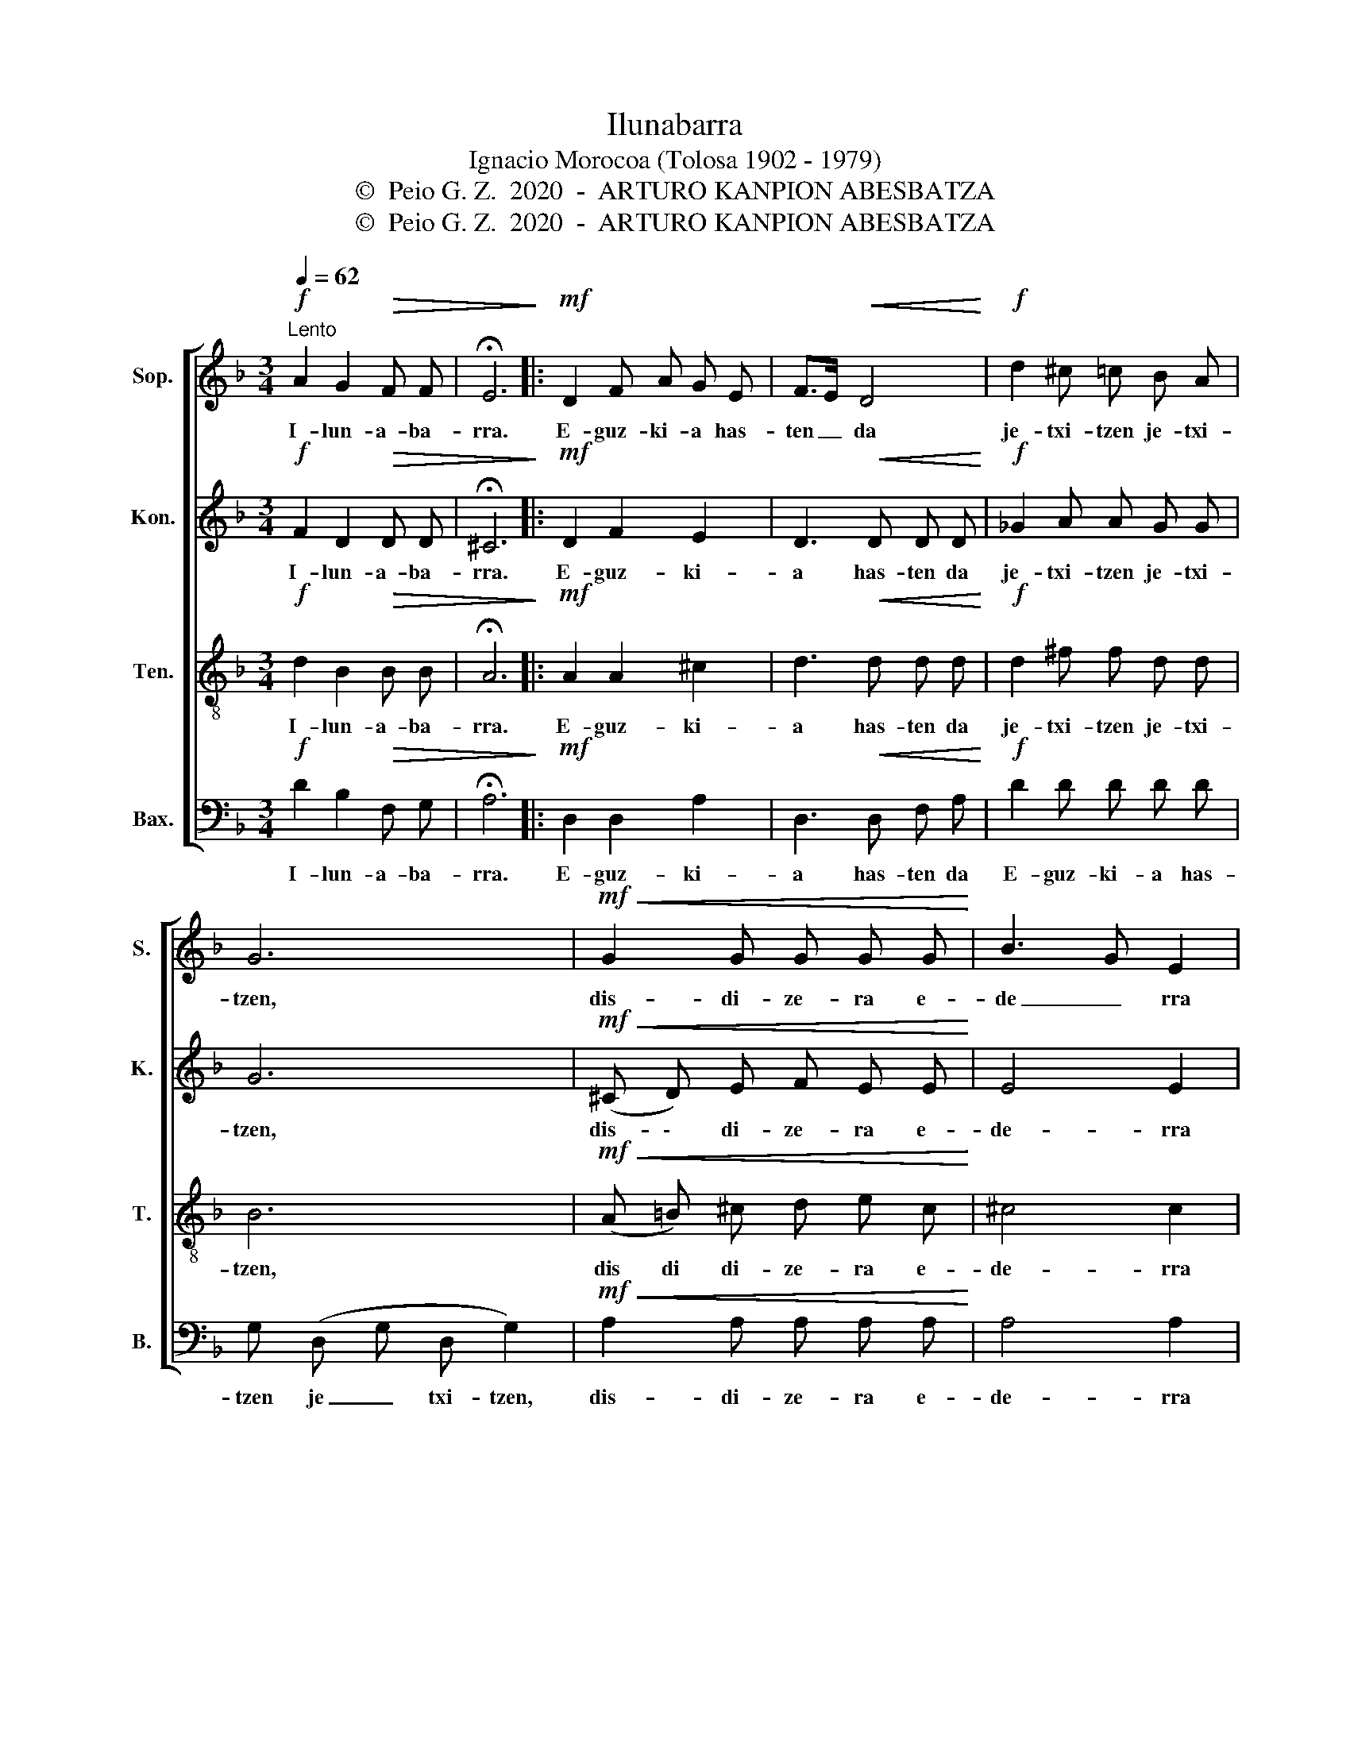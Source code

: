 X:1
T:Ilunabarra
T:Ignacio Morocoa (Tolosa 1902 - 1979) 
T:©  Peio G. Z.  2020  -  ARTURO KANPION ABESBATZA
T:©  Peio G. Z.  2020  -  ARTURO KANPION ABESBATZA
Z:©  Peio G. Z.  2020  -  ARTURO KANPION ABESBATZA
%%score [ 1 2 3 4 ]
L:1/8
Q:1/4=62
M:3/4
K:F
V:1 treble nm="Sop." snm="S."
V:2 treble nm="Kon." snm="K."
V:3 treble-8 nm="Ten." snm="T."
V:4 bass nm="Bax." snm="B."
V:1
"^Lento"!f! A2 G2!>(! F F | !fermata!E6!>)! |:!mf! D2 F A G E | F>E!<(! D4!<)! |!f! d2 ^c =c B A | %5
w: I- lun- a- ba-|rra.|E- guz- ki- a has-|ten _ da|je- txi- tzen je- txi-|
 G6 |!mf!!<(! G2 G G G G!<)! | B3 G E2 |!>(! F2 F E F3/2 E/!>)! |1 A6 :|2 A6 |:!f! c2 c A A F | %12
w: tzen,|dis- di- ze- ra e-|de _ rra|za- io- loa gu- txi-|tzen.|tzen.|Di- a- man- tez- ko|
 (G3/2 D/) D2 z2 | C E G B !fermata!d3/2 c/ | A4 z2 |!mf! E2!<(! E F G3/2 E/!<)! | %16
w: prin _ tzak|za- iz- ka ne an gal-|tzen|u- rres- ko bo- la|
!>(! D3/2 F/ A4!>)! |"^cresc" E2 E F G B | A2- A3!f! A | d3 A B c | B A G3!p! B | %21
w: ba _ ten|i- txu- ran da jaz-|ten _ e-|ta gel- di gel-|di _ da i-|
 A3"^rit...." G F E |1 D6 :|2 D2 z2 z2 |:!mf! z"^animado" A A z"^cresc" z2 | z A A z z2 | %26
w: tsas- pe- ra sar-|tzen.|tzen.|gel- di|gel- di|
 z A A z z2 | z A A!f! d c"^rit...." B | A3 E F3/2 E/ |1 D3 z z2 :|2 D3"^rit...." d c B || %31
w: gel- di|gel- di i- tsas- pe-|ra sar- tzen sar-|tzen.|tzen, i- tsas- pe-|
 A3 A!ff! !fermata!f3/2 e/ | !fermata!d6 |] %33
w: ra sar- tzen sar-|tzen.|
V:2
!f! F2 D2!>(! D D | !fermata!^C6!>)! |:!mf! D2 F2 E2 | D3!<(! D D D!<)! |!f! _G2 A A G G | G6 | %6
w: I- lun- a- ba-|rra.|E- guz- ki-|a has- ten da|je- txi- tzen je- txi-|tzen,|
!mf!!<(! (^C D) E F E E!<)! | E4 E2 |!>(! D2 D D D3/2 D/!>)! |1 E6 :|2 E6 |:!f! A2 A F F F | %12
w: dis- \- di- ze- ra e-|de- rra|za- io- loa gu- txi-|tzen.|tzen.|Di- a- man- tez- ko|
 D2 D2 z2 | C C C [DG] !fermata![GB]3/2 A/ | F4 z2 |!mf! ^C2!<(! C D E3/2 C/!<)! |!>(! D2 F4!>)! | %17
w: prin- tzak|za- iz- ka ne an gal-|tzen|u- rres- ko bo- la|ba- ten|
"^cresc" ^C2 C D E G | F2- F3!f! F | ^F3 F G A | G2 D3!p! G | F3"^rit...." E D ^C |1 D6 :|2 %23
w: i- txu- ran da jaz-|ten _ e-|ta gel- di gel-|di da i-|tsas- pe- ra sar-|tzen.|
!mf! D2 z D ^C D |: E z z E"^cresc" D E | F z z F E F | G z z E F G | A3!f! B A"^rit...." G | %28
w: tzen. e- ta gel-|i e- ta gel-|di e- ta gel-|di gel- di sar-|tzen i- tsas- pe-|
 F3 D D3/2 ^C/ |1 D3 D ^C D :|2 D3"^rit...." B A G || F3 A!ff! !fermata!A3/2 [A^c]/ | %32
w: ra sar- tzen sar-|tzen e- ta gel|tzen, i- tsas- pe-|ra sar- tzen sar-|
 !fermata![Ad]6 |] %33
w: tzen|
V:3
!f! d2 B2!>(! B B | !fermata!A6!>)! |:!mf! A2 A2 ^c2 | d3!<(! d d d!<)! |!f! d2 ^f f d d | B6 | %6
w: I- lun- a- ba-|rra.|E- guz- ki-|a has- ten da|je- txi- tzen je- txi-|tzen,|
!mf!!<(! (A =B) ^c d e c!<)! | ^c4 c2 |!>(! d2 d d d3/2 d/!>)! |1 ^c6 :|2 _d6 |:!f! f2 f f c c | %12
w: dis di di- ze- ra e-|de- rra|za- io- loa gu- txi-|tzen.|tzen.|Di- a- man- tez- ko|
 d2 B2 z2 | c c c c !fermata!e3/2 c/ | c4 z2 |!mf! A2!<(! A A ^c3/2 A/!<)! |!>(! d2 d4!>)! | %17
w: prin- tzak|za- iz- ka ne an gal-|tzen|u- rres- ko bo- la|ba- ten|
"^cresc" ^c2 c c c c | d2- d3!f! d | d3 d d d | d2 d3!p! d | A3"^rit...." A A A |1 [FA]6 :|2 %23
w: i- txu- ran da jaz-|ten _ e-|ta gel- di gel-|di da i-|tsas- pe- ra sar-|tzen.|
 [FA]2 z2 z2 |: z2 z!mf! ^c"^cresc" =B c | d z z d ^c d | e z z ^c d e | f3!f! d d"^rit...." d | %28
w: |e- ta gel-|di e- ta gel-|di gel- di sar-|tzen i- tsas- pe-|
 d3 A A3/2 A/ |1 F3 z z2 :|2 F3"^rit...." d d d || d3 d!ff! !fermata!f3/2 [^ce]/ | %32
w: ra sar- tzen sar-|tzen|tzen, i- tsas- pe-|ra sar- tzen sar-|
 !fermata![Ad]6 |] %33
w: tzen|
V:4
!f! D2 B,2!>(! F, G, | !fermata!A,6!>)! |:!mf! D,2 D,2 A,2 | D,3!<(! D, F, A,!<)! |!f! D2 D D D D | %5
w: I- lun- a- ba-|rra.|E- guz- ki-|a has- ten da|E- guz- ki- a has-|
 G, (D, G, D, G,2) |!mf!!<(! A,2 A, A, A, A,!<)! | A,4 A,2 |!>(! B,2 B, B, B,3/2 B,/!>)! |1 %9
w: tzen je _ txi- tzen,|dis- di- ze- ra e-|de- rra|za- io- la gu- txi-|
 A,3 G, F, E, :|2 A,6 |:!f! F,2 A, C F, A, | B,2 B, (B, C) D | C C C C !fermata!C3/2 C/ | %14
w: tzen gu- txi- tzen|tzen.|Di- a- man- tez- ko|prin- tzak prin- * tzak|za- iz- ka ne an gal-|
 F, C A, C F,2 |!mf! A,2!<(! A, A, A,3/2 A,/!<)! |!>(! D2 D,4!>)! |"^cresc" A,2 A, A, A, A, | %18
w: tzen gal- tzen gal- tzen|u- rres- ko bo- la|ba- ten|i- txu- ran da jaz-|
 D2- D3!f! D | D3 C B, A, | G,2 G,3!p! G, | A,3"^rit...." A, A, G, |1 [D,A,]6 :|2 [D,A,]2 z2 z2 |: %24
w: ten _ e-|ta gel- di gel-|di da i-|tsas- pe- ra sar-|tzen.|tzen.|
!mf! z A, A, z"^cresc" z2 | z A, A, z z2 | z A, A, z z2 | z A, A,!f! G, A,"^rit...." B, | %28
w: gel- di|gel- di|gel- di|gel- di i- tsas- pe-|
 A,3 A, A,3/2 G,/ |1 D,3 z z2 :|2 D,3"^rit...." G, A, B, || A,3 A,!ff! !fermata!A,3/2 G,/ | %32
w: ra sar- tzen sar-|tzen.|tzen, i- tsas- pe-|ra sar- tzen sar-|
 !fermata![D,F,]6 |] %33
w: tzen.|

